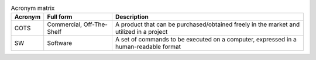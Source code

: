 .. list-table:: Acronym matrix
   :header-rows: 1

   * - Acronym
     - Full form
     - Description

   * - COTS
     - Commercial, Off-The-Shelf
     - A product that can be purchased/obtained freely in the market and utilized in a project

   * - SW
     - Software
     - A set of commands to be executed on a computer, expressed in a human-readable format

